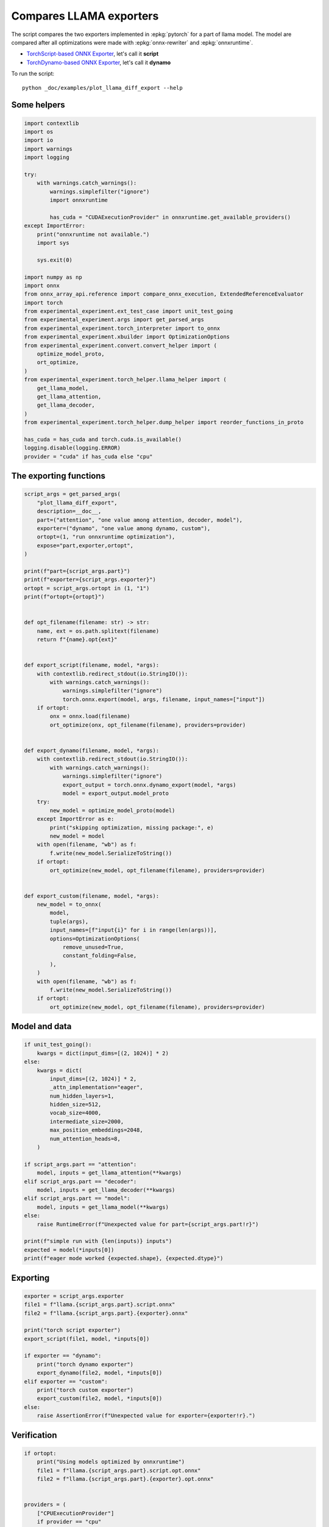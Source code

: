 
.. DO NOT EDIT.
.. THIS FILE WAS AUTOMATICALLY GENERATED BY SPHINX-GALLERY.
.. TO MAKE CHANGES, EDIT THE SOURCE PYTHON FILE:
.. "auto_examples/plot_llama_diff_export.py"
.. LINE NUMBERS ARE GIVEN BELOW.

.. only:: html

    .. note::
        :class: sphx-glr-download-link-note

        :ref:`Go to the end <sphx_glr_download_auto_examples_plot_llama_diff_export.py>`
        to download the full example code

.. rst-class:: sphx-glr-example-title

.. _sphx_glr_auto_examples_plot_llama_diff_export.py:


.. _l-plot-llama-diff-export:

Compares LLAMA exporters
========================

The script compares the two exporters implemented in :epkg:`pytorch`
for a part of llama model. The model are compared after all optimizations
were made with :epkg:`onnx-rewriter` and :epkg:`onnxruntime`.

* `TorchScript-based ONNX Exporter
  <https://pytorch.org/docs/stable/onnx.html#torchscript-based-onnx-exporter>`_,
  let's call it **script**
* `TorchDynamo-based ONNX Exporter
  <https://pytorch.org/docs/stable/onnx.html#torchdynamo-based-onnx-exporter>`_,
  let's call it **dynamo**

To run the script:

::

    python _doc/examples/plot_llama_diff_export --help

Some helpers
++++++++++++

.. GENERATED FROM PYTHON SOURCE LINES 27-70

.. code-block:: Python


    import contextlib
    import os
    import io
    import warnings
    import logging

    try:
        with warnings.catch_warnings():
            warnings.simplefilter("ignore")
            import onnxruntime

            has_cuda = "CUDAExecutionProvider" in onnxruntime.get_available_providers()
    except ImportError:
        print("onnxruntime not available.")
        import sys

        sys.exit(0)

    import numpy as np
    import onnx
    from onnx_array_api.reference import compare_onnx_execution, ExtendedReferenceEvaluator
    import torch
    from experimental_experiment.ext_test_case import unit_test_going
    from experimental_experiment.args import get_parsed_args
    from experimental_experiment.torch_interpreter import to_onnx
    from experimental_experiment.xbuilder import OptimizationOptions
    from experimental_experiment.convert.convert_helper import (
        optimize_model_proto,
        ort_optimize,
    )
    from experimental_experiment.torch_helper.llama_helper import (
        get_llama_model,
        get_llama_attention,
        get_llama_decoder,
    )
    from experimental_experiment.torch_helper.dump_helper import reorder_functions_in_proto

    has_cuda = has_cuda and torch.cuda.is_available()
    logging.disable(logging.ERROR)
    provider = "cuda" if has_cuda else "cpu"









.. GENERATED FROM PYTHON SOURCE LINES 71-73

The exporting functions
+++++++++++++++++++++++

.. GENERATED FROM PYTHON SOURCE LINES 73-138

.. code-block:: Python



    script_args = get_parsed_args(
        "plot_llama_diff_export",
        description=__doc__,
        part=("attention", "one value among attention, decoder, model"),
        exporter=("dynamo", "one value among dynamo, custom"),
        ortopt=(1, "run onnxruntime optimization"),
        expose="part,exporter,ortopt",
    )

    print(f"part={script_args.part}")
    print(f"exporter={script_args.exporter}")
    ortopt = script_args.ortopt in (1, "1")
    print(f"ortopt={ortopt}")


    def opt_filename(filename: str) -> str:
        name, ext = os.path.splitext(filename)
        return f"{name}.opt{ext}"


    def export_script(filename, model, *args):
        with contextlib.redirect_stdout(io.StringIO()):
            with warnings.catch_warnings():
                warnings.simplefilter("ignore")
                torch.onnx.export(model, args, filename, input_names=["input"])
        if ortopt:
            onx = onnx.load(filename)
            ort_optimize(onx, opt_filename(filename), providers=provider)


    def export_dynamo(filename, model, *args):
        with contextlib.redirect_stdout(io.StringIO()):
            with warnings.catch_warnings():
                warnings.simplefilter("ignore")
                export_output = torch.onnx.dynamo_export(model, *args)
                model = export_output.model_proto
        try:
            new_model = optimize_model_proto(model)
        except ImportError as e:
            print("skipping optimization, missing package:", e)
            new_model = model
        with open(filename, "wb") as f:
            f.write(new_model.SerializeToString())
        if ortopt:
            ort_optimize(new_model, opt_filename(filename), providers=provider)


    def export_custom(filename, model, *args):
        new_model = to_onnx(
            model,
            tuple(args),
            input_names=[f"input{i}" for i in range(len(args))],
            options=OptimizationOptions(
                remove_unused=True,
                constant_folding=False,
            ),
        )
        with open(filename, "wb") as f:
            f.write(new_model.SerializeToString())
        if ortopt:
            ort_optimize(new_model, opt_filename(filename), providers=provider)






.. rst-class:: sphx-glr-script-out

 .. code-block:: none

    part=attention
    exporter=dynamo
    ortopt=True




.. GENERATED FROM PYTHON SOURCE LINES 139-141

Model and data
++++++++++++++

.. GENERATED FROM PYTHON SOURCE LINES 141-170

.. code-block:: Python


    if unit_test_going():
        kwargs = dict(input_dims=[(2, 1024)] * 2)
    else:
        kwargs = dict(
            input_dims=[(2, 1024)] * 2,
            _attn_implementation="eager",
            num_hidden_layers=1,
            hidden_size=512,
            vocab_size=4000,
            intermediate_size=2000,
            max_position_embeddings=2048,
            num_attention_heads=8,
        )

    if script_args.part == "attention":
        model, inputs = get_llama_attention(**kwargs)
    elif script_args.part == "decoder":
        model, inputs = get_llama_decoder(**kwargs)
    elif script_args.part == "model":
        model, inputs = get_llama_model(**kwargs)
    else:
        raise RuntimeError(f"Unexpected value for part={script_args.part!r}")

    print(f"simple run with {len(inputs)} inputs")
    expected = model(*inputs[0])
    print(f"eager mode worked {expected.shape}, {expected.dtype}")






.. rst-class:: sphx-glr-script-out

 .. code-block:: none

    simple run with 2 inputs
    eager mode worked torch.Size([2, 1024, 512]), torch.float32




.. GENERATED FROM PYTHON SOURCE LINES 171-173

Exporting
+++++++++

.. GENERATED FROM PYTHON SOURCE LINES 173-190

.. code-block:: Python


    exporter = script_args.exporter
    file1 = f"llama.{script_args.part}.script.onnx"
    file2 = f"llama.{script_args.part}.{exporter}.onnx"

    print("torch script exporter")
    export_script(file1, model, *inputs[0])

    if exporter == "dynamo":
        print("torch dynamo exporter")
        export_dynamo(file2, model, *inputs[0])
    elif exporter == "custom":
        print("torch custom exporter")
        export_custom(file2, model, *inputs[0])
    else:
        raise AssertionError(f"Unexpected value for exporter={exporter!r}.")





.. rst-class:: sphx-glr-script-out

 .. code-block:: none

    torch script exporter
    torch dynamo exporter
    Applied 6 pattern rewrite rules.
    Applied 0 pattern rewrite rules.




.. GENERATED FROM PYTHON SOURCE LINES 191-193

Verification
++++++++++++

.. GENERATED FROM PYTHON SOURCE LINES 193-227

.. code-block:: Python


    if ortopt:
        print("Using models optimized by onnxruntime")
        file1 = f"llama.{script_args.part}.script.opt.onnx"
        file2 = f"llama.{script_args.part}.{exporter}.opt.onnx"


    providers = (
        ["CPUExecutionProvider"]
        if provider == "cpu"
        else [("CUDAExecutionProvider", {}), ("CPUExecutionProvider", {})]
    )

    model1 = onnx.load(file1)
    model2 = onnx.load(file2)

    feeds1, feeds2 = {}, {}
    for i in range(len(inputs[0])):
        x = inputs[0][i].detach().numpy()
        feeds1[model1.graph.input[i].name] = x
        feeds2[model2.graph.input[i].name] = x

    if ortopt:
        sess1 = onnxruntime.InferenceSession(file1, providers=providers)
        sess2 = onnxruntime.InferenceSession(file2, providers=providers)

        got1 = sess1.run(None, feeds1)
        got2 = sess2.run(None, feeds2)

        diff1 = np.abs(expected.detach().numpy() - got1[0]).max()
        diff2 = np.abs(expected.detach().numpy() - got2[0]).max()

        print(f"Error with the eager model and onnxruntime: {diff1}, {diff2}")





.. rst-class:: sphx-glr-script-out

 .. code-block:: none

    Using models optimized by onnxruntime
    Error with the eager model and onnxruntime: 5.960464477539063e-08, 5.960464477539063e-08




.. GENERATED FROM PYTHON SOURCE LINES 228-230

Verification with the reference evaluator
+++++++++++++++++++++++++++++++++++++++++

.. GENERATED FROM PYTHON SOURCE LINES 230-249

.. code-block:: Python


    reorder_functions_in_proto(file1)
    reorder_functions_in_proto(file2)

    sess1 = ExtendedReferenceEvaluator(file1)
    try:
        sess2 = ExtendedReferenceEvaluator(file2)
    except NotImplementedError as e:
        print(e)
        sess2 = None

    got1 = sess1.run(None, feeds1)
    got2 = got1 if sess2 is None else sess2.run(None, feeds2)

    diff1 = np.abs(expected.detach().numpy() - got1[0]).max()
    diff2 = np.abs(expected.detach().numpy() - got2[0]).max()

    print(f"Error with the eager model and the reference evaluator: {diff1}, {diff2}")





.. rst-class:: sphx-glr-script-out

 .. code-block:: none

    Error with the eager model and the reference evaluator: 3.91155481338501e-08, 3.91155481338501e-08




.. GENERATED FROM PYTHON SOURCE LINES 250-252

Comparison and execution
++++++++++++++++++++++++

.. GENERATED FROM PYTHON SOURCE LINES 252-278

.. code-block:: Python



    def clean_name(name):
        return name.replace(
            "_inlfunc_transformers_models_llama_modeling_llama_LlamaAttention", ""
        ).replace("_inlfunc_torch_nn_modules_linear_Linear", "")


    if sess2 is not None:
        try:
            np_inputs = [i.detach().numpy() for i in inputs[0]]
            res1, res2, align, dc = compare_onnx_execution(
                model1, model2, inputs=np_inputs, verbose=1, raise_exc=False
            )
            for r in res2:
                r.name = clean_name(r.name)
            text = dc.to_str(res1, res2, align, column_size=90)
            print(text)
        except AssertionError as e:
            if (
                "Unexpected type <class 'list'> for value, it must be a numpy array."
                not in str(e)
            ):
                raise
            print(e)





.. rst-class:: sphx-glr-script-out

 .. code-block:: none

    [compare_onnx_execution] execute with 3 inputs
    [compare_onnx_execution] execute first model
    [compare_onnx_execution] got 53 results
    [compare_onnx_execution] execute second model
    [compare_onnx_execution] got 63 results
    [compare_onnx_execution] compute edit distance
    [compare_onnx_execution] got 77 pairs
    [compare_onnx_execution] done
    001 ~ | INITIA float32  2:512x512            ZQYW                 onnx::MatMul_131                 | INITIA int64                         BAAA                 ortshared_7_0_1_1_token_122     
    002 + |                                                                                            | INITIA float32  2:512x512            MBXA                 _attention_1__t_3                
    003 + |                                                                                            | INITIA int64    1:1                  DAAA                 ortshared_7_1_1_2_token_120      
    004 + |                                                                                            | INITIA float32                       BAAA                 ortshared_1_0_1_0_token_117      
    005 + |                                                                                            | INITIA int64    1:2                  BKAA                 ortshared_7_1_2_0_token_123      
    006 + |                                                                                            | INITIA int64    1:3                  CKSA                 ortshared_7_1_3_0_token_119      
    007 ~ | INITIA float32  2:512x512            XVRW                 onnx::MatMul_132                 | INITIA float32  2:512x512            ZQYW                 _attention_1__t                 
    008 ~ | INITIA float32  2:512x512            TCBA                 onnx::MatMul_133                 | INITIA float32  2:512x512            XVRW                 _attention_1__t_1               
    009 ~ | INITIA float32  2:512x512            MBXA                 onnx::MatMul_169                 | INITIA float32  2:512x512            TCBA                 _attention_1__t_2               
    010 ~ | INITIA int64    1:4                  CKIM                 ortshared_7_1_4_0_token_76       | INITIA int64    1:1                  GAAA                 ortshared_7_1_1_0_token_116     
    011 ~ | INITIA int64    1:1                  AAAA                 ortshared_7_1_1_2_token_75       | INITIA int64    1:4                  CKIM                 ortshared_7_1_4_0_token_126     
    012 ~ | INITIA int64    1:1                  DAAA                 ortshared_7_1_1_1_token_74       | INITIA int64    1:1                  BAAA                 ortshared_7_1_1_1_token_118     
    013 = | INITIA float32  2:1024x64            CJYF                 /attention/rotary_emb/Constant_o | INITIA float32  2:1024x64            CJYF                 _attention_1__val_22            
    014 - | INITIA float32  2:1024x64            GSEC                 /attention/rotary_emb/Constant_1 |                                                                                           
    015 ~ | INITIA int64    1:1                  ?AAA                 ortshared_7_1_1_0_token_73       | INITIA int64                         ZAAA                 ortshared_7_0_1_0_token_115     
    016 ~ | INITIA int64    1:1                  BAAA                 ortshared_7_1_1_3_token_78       | INITIA int64    1:1                  AAAA                 ortshared_7_1_1_4_token_125     
    017 + |                                                                                            | INITIA float32  2:1024x64            GSEC                 _attention_1__val_32             
    018 - | INITIA int64    1:3                  CKSA                 ortshared_7_1_3_0_token_80       |                                                                                           
    019 ~ | INITIA int64    1:1                  GAAA                 ortshared_7_1_1_4_token_79       | INITIA int64    1:1                  ?AAA                 ortshared_7_1_1_3_token_121     
    020 = | INPUT  float32  3:2x1024x512         ZYFH                 input                            | INPUT  float32  3:2x1024x512         ZYFH                 l_hidden_states_                
    021 = | INPUT  float32  4:2x1x1024x1024      AAAA                 onnx::Add_1                      | INPUT  float32  4:2x1x1024x1024      AAAA                 l_attention_mask_               
    022 = | INPUT  int64    2:1x1024             KAQG                 position_ids                     | INPUT  int64    2:1x1024             KAQG                 l_position_ids_                 
    023 + |                                                                                            | RESULT int64    2:1x1024             KAQG Expand          _attention_1__val_35             
    024 + |                                                                                            | RESULT int64    3:1x1024x1           KAQG Unsqueeze       _attention_1__val_37             
    025 + |                                                                                            | RESULT int64    3:1x1024x1           KAQG Concat          _attention_1__val_38             
    026 ~ | RESULT float32  3:1x1024x64          GSEC Gather          /attention/Gather_1_output_0     | RESULT float32  3:1x1024x64          GSEC GatherND        _attention_1__val_39            
    027 = | RESULT float32  4:1x1x1024x64        GSEC Unsqueeze       /attention/Unsqueeze_1_output_0  | RESULT float32  4:1x1x1024x64        GSEC Unsqueeze       _token_0                        
    028 + |                                                                                            | RESULT float32  4:1x1x1024x64        GSEC Transpose       _attention_1_unsqueeze_1         
    029 + |                                                                                            | RESULT float32  3:2x1024x512         VHTW MatMul          _attention_1_attention_q_proj_1  
    030 + |                                                                                            | RESULT float32  4:2x1024x8x64        VHTW Reshape         _attention_1_view_6              
    031 + |                                                                                            | RESULT float32  4:2x8x1024x64        GWXS Transpose       _attention_1_transpose           
    032 + |                                                                                            | RESULT float32  4:2x8x1024x32        TLMO Slice           _attention_1_slice_4             
    033 + |                                                                                            | RESULT float32  4:2x8x1024x32        HPOM Neg             _attention_1_neg                 
    034 + |                                                                                            | RESULT float32  4:2x8x1024x32        NLLE Slice           _attention_1_slice_3             
    035 + |                                                                                            | RESULT float32  4:2x8x1024x64        UAAQ Concat          _attention_1_cat                 
    036 + |                                                                                            | RESULT float32  4:2x8x1024x64        OQVH Mul             _attention_1_mul_1               
    037 + |                                                                                            | RESULT float32  3:1x1024x64          CJYF GatherND        _attention_1__val_29             
    038 + |                                                                                            | RESULT float32  4:1x1x1024x64        CJYF Unsqueeze       _token_2                         
    039 + |                                                                                            | RESULT float32  4:1x1x1024x64        CJYF Transpose       _attention_1_unsqueeze           
    040 + |                                                                                            | RESULT float32  4:2x8x1024x64        OWSN Mul             _attention_1_mul                 
    041 + |                                                                                            | RESULT float32  4:2x8x1024x64        CMMV Add             _attention_1_add                 
    042 = | RESULT float32  4:1x1024x1x64        GSEC Transpose       Transpose_token_4_out0           | RESULT float32  4:1x1024x1x64        GSEC Transpose       Transpose_token_12_out0         
    043 = | RESULT float32  3:2x1024x512         FHJV MatMul          /attention/k_proj/MatMul_output_ | RESULT float32  3:2x1024x512         FHJV MatMul          _attention_1_attention_k_proj_1 
    044 = | RESULT float32  4:2x1024x8x64        FHJV Reshape         /attention/Reshape_1_output_0    | RESULT float32  4:2x1024x8x64        FHJV Reshape         _attention_1_view_7             
    045 = | RESULT float32  4:2x1024x8x32        SSHQ Slice           /attention/Slice_3               | RESULT float32  4:2x1024x8x32        SSHQ Slice           _token_4                        
    046 = | RESULT float32  4:2x1024x8x32        IITK Neg             /attention/Neg_1                 | RESULT float32  4:2x1024x8x32        IITK Neg             _token_6                        
    047 = | RESULT float32  4:2x1024x8x32        OOBF Slice           /attention/Slice_2               | RESULT float32  4:2x1024x8x32        OOBF Slice           _token_9                        
    048 = | RESULT float32  4:2x1024x8x64        WWUP Concat          /attention/Concat_1              | RESULT float32  4:2x1024x8x64        WWUP Concat          _token_11                       
    049 = | RESULT float32  4:2x1024x8x64        JLZF Mul             /attention/Mul_3                 | RESULT float32  4:2x1024x8x64        JLZF Mul             _token_14                       
    050 - | RESULT float32  3:1x1024x64          CJYF Gather          /attention/Gather_output_0       |                                                                                           
    051 - | RESULT float32  4:1x1x1024x64        CJYF Unsqueeze       /attention/Unsqueeze_output_0    |                                                                                           
    052 = | RESULT float32  4:1x1024x1x64        CJYF Transpose       Transpose_token_6_out0           | RESULT float32  4:1x1024x1x64        CJYF Transpose       Transpose_token_15_out0         
    053 = | RESULT float32  4:2x1024x8x64        UZLD Mul             /attention/Mul_2                 | RESULT float32  4:2x1024x8x64        UZLD Mul             _token_17                       
    054 = | RESULT float32  4:2x1024x8x64        DKKI Add             /attention/Add_1                 | RESULT float32  4:2x1024x8x64        DKKI Add             _token_19                       
    055 = | RESULT float32  4:2x8x64x1024        WRAS Transpose       /attention/Transpose_3_output_0  | RESULT float32  4:2x8x64x1024        WRAS Transpose       _attention_1_transpose_3        
    056 - | RESULT float32  3:2x1024x512         VHTW MatMul          /attention/q_proj/MatMul_output_ |                                                                                           
    057 - | RESULT float32  4:2x1024x8x64        VHTW Reshape         /attention/Reshape_output_0      |                                                                                           
    058 - | RESULT float32  4:2x8x1024x64        GWXS Transpose       /attention/Transpose_output_0    |                                                                                           
    059 - | RESULT float32  4:2x8x1024x32        TLMO Slice           /attention/Slice_1_output_0      |                                                                                           
    060 - | RESULT float32  4:2x8x1024x32        HPOM Neg             /attention/Neg_output_0          |                                                                                           
    061 - | RESULT float32  4:2x8x1024x32        NLLE Slice           /attention/Slice_output_0        |                                                                                           
    062 - | RESULT float32  4:2x8x1024x64        UAAQ Concat          /attention/Concat_output_0       |                                                                                           
    063 - | RESULT float32  4:2x8x1024x64        OQVH Mul             /attention/Mul_1_output_0        |                                                                                           
    064 - | RESULT float32  4:2x8x1024x64        OWSN Mul             /attention/Mul_output_0          |                                                                                           
    065 - | RESULT float32  4:2x8x1024x64        CMMV Add             /attention/Add_output_0          |                                                                                           
    066 = | RESULT float32  4:2x8x1024x1024      JLGI FusedMatMul     /attention/Div_output_0          | RESULT float32  4:2x8x1024x1024      JLGI FusedMatMul     _attention_1_div                
    067 + |                                                                                            | RESULT float32  4:2x1x1024x1024      AAAA Mul             _inlfunc_aten_add|folded_2_other 
    068 = | RESULT float32  4:2x8x1024x1024      JLGI Add             /attention/Add_2_output_0        | RESULT float32  4:2x8x1024x1024      JLGI Add             _attention_1_add_2              
    069 = | RESULT float32  4:2x8x1024x1024      NONO Softmax         /attention/Softmax_output_0      | RESULT float32  4:2x8x1024x1024      NONO Softmax         _attention_1_aten_softmax_no_dty
    070 = | RESULT float32  3:2x1024x512         QLUF MatMul          /attention/v_proj/MatMul_output_ | RESULT float32  3:2x1024x512         QLUF MatMul          _attention_1_attention_v_proj_1 
    071 = | RESULT float32  4:2x1024x8x64        QLUF Reshape         /attention/Reshape_2_output_0    | RESULT float32  4:2x1024x8x64        QLUF Reshape         _attention_1_view_8             
    072 = | RESULT float32  4:2x8x1024x64        PLHS Transpose       /attention/Transpose_2_output_0  | RESULT float32  4:2x8x1024x64        PLHS Transpose       _attention_1_transpose_2        
    073 = | RESULT float32  4:2x8x1024x64        MIKH MatMul          /attention/MatMul_1_output_0     | RESULT float32  4:2x8x1024x64        MIKH MatMul          _attention_1_view_14            
    074 = | RESULT float32  4:2x1024x8x64        VZXU Transpose       /attention/Transpose_4_output_0  | RESULT float32  4:2x1024x8x64        VZXU Transpose       _attention_1_transpose_4        
    075 = | RESULT float32  3:2x1024x512         VZXU Reshape         /attention/Reshape_3_output_0    | RESULT float32  3:2x1024x512         VZXU Reshape         _attention_1_view_15            
    076 = | RESULT float32  3:2x1024x512         TNIF MatMul          130                              | RESULT float32  3:2x1024x512         TNIF MatMul          attention_1                     
    077 = | OUTPUT float32  3:2x1024x512         TNIF                 130                              | OUTPUT float32  3:2x1024x512         TNIF                 attention_1                     




.. GENERATED FROM PYTHON SOURCE LINES 279-280

See :ref:`l-long-outputs-llama-diff-export` for a better view.


.. rst-class:: sphx-glr-timing

   **Total running time of the script:** (0 minutes 8.876 seconds)


.. _sphx_glr_download_auto_examples_plot_llama_diff_export.py:

.. only:: html

  .. container:: sphx-glr-footer sphx-glr-footer-example

    .. container:: sphx-glr-download sphx-glr-download-jupyter

      :download:`Download Jupyter notebook: plot_llama_diff_export.ipynb <plot_llama_diff_export.ipynb>`

    .. container:: sphx-glr-download sphx-glr-download-python

      :download:`Download Python source code: plot_llama_diff_export.py <plot_llama_diff_export.py>`


.. only:: html

 .. rst-class:: sphx-glr-signature

    `Gallery generated by Sphinx-Gallery <https://sphinx-gallery.github.io>`_
